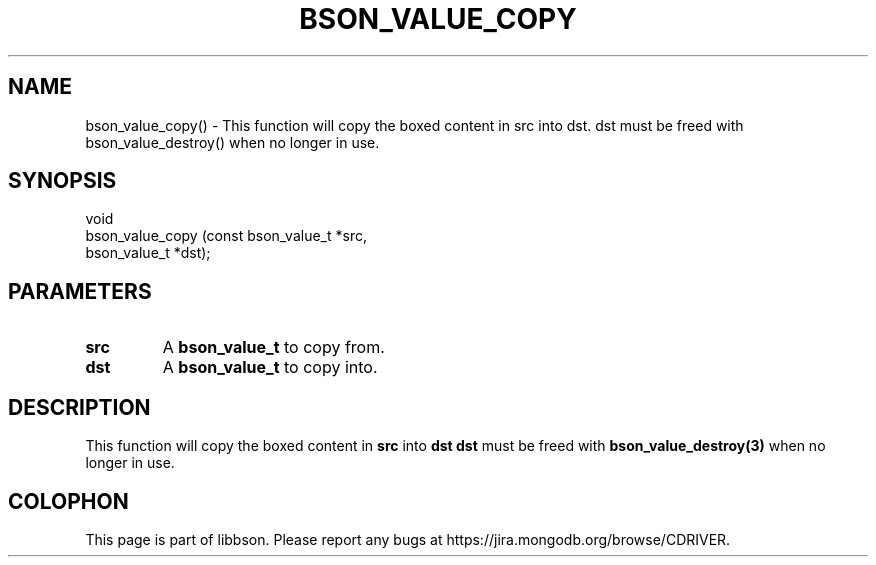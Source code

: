 .\" This manpage is Copyright (C) 2016 MongoDB, Inc.
.\" 
.\" Permission is granted to copy, distribute and/or modify this document
.\" under the terms of the GNU Free Documentation License, Version 1.3
.\" or any later version published by the Free Software Foundation;
.\" with no Invariant Sections, no Front-Cover Texts, and no Back-Cover Texts.
.\" A copy of the license is included in the section entitled "GNU
.\" Free Documentation License".
.\" 
.TH "BSON_VALUE_COPY" "3" "2016\(hy11\(hy10" "libbson"
.SH NAME
bson_value_copy() \- This function will copy the boxed content in src into dst. dst must be freed with bson_value_destroy() when no longer in use.
.SH "SYNOPSIS"

.nf
.nf
void
bson_value_copy (const bson_value_t *src,
                 bson_value_t       *dst);
.fi
.fi

.SH "PARAMETERS"

.TP
.B
.B src
A
.B bson_value_t
to copy from.
.LP
.TP
.B
.B dst
A
.B bson_value_t
to copy into.
.LP

.SH "DESCRIPTION"

This function will copy the boxed content in
.B src
into
.B dst
.
.B dst
must be freed with
.B bson_value_destroy(3)
when no longer in use.


.B
.SH COLOPHON
This page is part of libbson.
Please report any bugs at https://jira.mongodb.org/browse/CDRIVER.